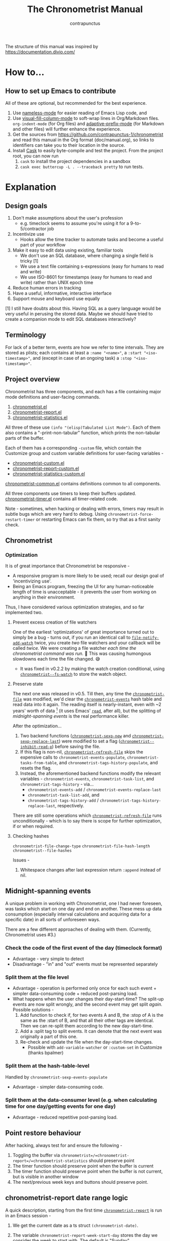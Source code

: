 #+TITLE: The Chronometrist Manual
#+AUTHOR: contrapunctus

The structure of this manual was inspired by https://documentation.divio.com/
* How to...
:PROPERTIES:
:DESCRIPTION: Step-by-step guides to achieve specific tasks
:END:
** How to set up Emacs to contribute
All of these are optional, but recommended for the best experience.
1. Use [[https://github.com/Malabarba/Nameless][nameless-mode]] for easier reading of Emacs Lisp code, and
2. Use [[https://github.com/joostkremers/visual-fill-column][visual-fill-column-mode]] to soft-wrap lines in Org/Markdown files.
   =org-indent-mode= (for Org files) and [[https://elpa.gnu.org/packages/adaptive-wrap.html][adaptive-prefix-mode]] (for Markdown and other files) will further enhance the experience.
3. Get the sources from https://github.com/contrapunctus-1/chronometrist and read this manual in the Org format (doc/manual.org), so links to identifiers can take you to their location in the source.
4. Install [[https://github.com/cask/cask][Cask]] to easily byte-compile and test the project.
   From the project root, you can now run
   1. =cask= to install the project dependencies in a sandbox
   2. =cask exec buttercup -L . --traceback pretty= to run tests.

* Explanation
:PROPERTIES:
:DESCRIPTION: The design, the implementation, and a little history
:END:
** Design goals
:PROPERTIES:
:DESCRIPTION: Some vague objectives which guided the project
:END:
    1. Don't make assumptions about the user's profession
       - e.g. timeclock seems to assume you're using it for a 9-to-5/contractor job
    2. Incentivize use
       * Hooks allow the time tracker to automate tasks and become a useful part of your workflow
    3. Make it easy to edit data using existing, familiar tools
       * We don't use an SQL database, where changing a single field is tricky [1]
       * We use a text file containing s-expressions (easy for humans to read and write)
       * We use ISO-8601 for timestamps (easy for humans to read and write) rather than UNIX epoch time
    4. Reduce human errors in tracking
    5. Have a useful, informative, interactive interface
    6. Support mouse and keyboard use equally

    [1] I still have doubts about this. Having SQL as a query language would be very useful in perusing the stored data. Maybe we should have tried to create a companion mode to edit SQL databases interactively?

** Terminology
:PROPERTIES:
:DESCRIPTION: Explanation of some terms used later
:END:
For lack of a better term, events are how we refer to time intervals. They are stored as plists; each contains at least a =:name "<name>"=, a =:start "<iso-timestamp>"=, and (except in case of an ongoing task) a =:stop "<iso-timestamp>"=.
** Project overview
:PROPERTIES:
:DESCRIPTION: A broad overview of the code
:END:
Chronometrist has three components, and each has a file containing major mode definitions and user-facing commands.
1. [[file:../elisp/chronometrist.el][chronometrist.el]]
2. [[file:../elisp/chronometrist-report.el][chronometrist-report.el]]
3. [[file:../elisp/chronometrist-statistics.el][chronometrist-statistics.el]]

All three of these use =(info "(elisp)Tabulated List Mode")=. Each of them also contains a "-print-non-tabular" function, which prints the non-tabular parts of the buffer.

Each of them has a corresponding =-custom= file, which contain the Customize group and custom variable definitions for user-facing variables -
- [[file:../elisp/chronometrist-custom.el][chronometrist-custom.el]]
- [[file:../elisp/chronometrist-report-custom.el][chronometrist-report-custom.el]]
- [[file:../elisp/chronometrist-statistics-custom.el][chronometrist-statistics-custom.el]]

[[file:../elisp/chronometrist-common.el][chronometrist-common.el]] contains definitions common to all components.

All three components use timers to keep their buffers updated. [[file:../elisp/chronometrist-timer.el][chronometrist-timer.el]] contains all timer-related code.

Note - sometimes, when hacking or dealing with errors, timers may result in subtle bugs which are very hard to debug. Using =chronometrist-force-restart-timer= or restarting Emacs can fix them, so try that as a first sanity check.

** Chronometrist
:PROPERTIES:
:DESCRIPTION: The primary command and its associated buffer.
:END:

*** Optimization
It is of great importance that Chronometrist be responsive -
+ A responsive program is more likely to be used; recall our design goal of 'incentivizing use'.
+ Being an Emacs program, freezing the UI for any human-noticeable length of time is unacceptable - it prevents the user from working on anything in their environment.
Thus, I have considered various optimization strategies, and so far implemented two.

**** Prevent excess creation of file watchers
One of the earliest 'optimizations' of great importance turned out to simply be a bug - turns out, if you run an identical call to [[elisp:(describe-function 'file-notify-add-watch)][=file-notify-add-watch=]] twice, you create /two/ file watchers and your callback will be called /twice./ We were creating a file watcher /each time the chronometrist command was run./ 🤦 This was causing humongous slowdowns each time the file changed. 😅
+ It was fixed in v0.2.2 by making the watch creation conditional, using [[file:../elisp/chronometrist-common.el::defvar chronometrist--fs-watch ][=chronometrist--fs-watch=]] to store the watch object.

**** Preserve state
The next one was released in v0.5. Till then, any time the [[file:../elisp/chronometrist-custom.el::defcustom chronometrist-file (][=chronometrist-file=]] was modified, we'd clear the [[file:../elisp/chronometrist-events.el::defvar chronometrist-events (][=chronometrist-events=]] hash table and read data into it again. The reading itself is nearly-instant, even with ~2 years' worth of data [fn:1] (it uses Emacs' [[elisp:(describe-function 'read)][=read=]], after all), but the splitting of [[* Midnight-spanning events][midnight-spanning events]] is the real performance killer.

After the optimization...
1. Two backend functions ([[file:../elisp/chronometrist-sexp.el::cl-defun chronometrist-sexp-new (][=chronometrist-sexp-new=]] and [[file:../elisp/chronometrist-sexp.el::defun chronometrist-sexp-replace-last (][=chronometrist-sexp-replace-last=]]) were modified to set a flag ([[file:../elisp/chronometrist.el::defvar chronometrist--inhibit-read-p ][=chronometrist--inhibit-read-p=]]) before saving the file.
2. If this flag is non-nil, [[file:../elisp/chronometrist.el::defun chronometrist-refresh-file (][=chronometrist-refresh-file=]] skips the expensive calls to =chronometrist-events-populate=, =chronometrist-tasks-from-table=, and =chronometrist-tags-history-populate=, and resets the flag.
3. Instead, the aforementioned backend functions modify the relevant variables - =chronometrist-events=, =chronometrist-task-list=, and =chronometrist-tags-history= - via...
   * =chronometrist-events-add= / =chronometrist-events-replace-last=
   * =chronometrist-task-list-add=, and
   * =chronometrist-tags-history-add= / =chronometrist-tags-history-replace-last=, respectively.

There are still some operations which [[file:../elisp/chronometrist.el::defun chronometrist-refresh-file (][=chronometrist-refresh-file=]] runs unconditionally - which is to say there is scope for further optimization, if or when required.

[fn:1] As indicated by exploratory work in the =parsimonious-reading= branch, where I made a loop to only =read= and collect s-expressions from the file. It was near-instant...until I added event splitting to it.

**** Checking hashes
=chronometrist-file-change-type=
=chronometrist-file-hash-length=
=chronometrist--file-hashes=

Issues -
1. Whitespace changes after last expression return =:append= instead of nil.

** Midnight-spanning events
:PROPERTIES:
:DESCRIPTION: Events starting on one day and ending on another
:END:
A unique problem in working with Chronometrist, one I had never foreseen, was tasks which start on one day and end on another. These mess up data consumption (especially interval calculations and acquiring data for a specific date) in all sorts of unforeseen ways.

There are a few different approaches of dealing with them. (Currently, Chronometrist uses #3.)
*** Check the code of the first event of the day (timeclock format)
:PROPERTIES:
:DESCRIPTION: When the code of the first event in the day is "o", it's a midnight-spanning event.
:END:
  + Advantage - very simple to detect
  + Disadvantage - "in" and "out" events must be represented separately
*** Split them at the file level
     + Advantage - operation is performed only once for each such event + simpler data-consuming code + reduced post-parsing load.
     + What happens when the user changes their day-start-time? The split-up events are now split wrongly, and the second event may get split /again./
       Possible solutions -
       1. Add function to check if, for two events A and B, the :stop of A is the same as the :start of B, and that all their other tags are identical. Then we can re-split them according to the new day-start-time.
       2. Add a :split tag to split events. It can denote that the next event was originally a part of this one.
       3. Re-check and update the file when the day-start-time changes.
          - Possible with ~add-variable-watcher~ or ~:custom-set~ in Customize (thanks bpalmer)
*** Split them at the hash-table-level
     Handled by ~chronometrist-sexp-events-populate~
     + Advantage - simpler data-consuming code.
*** Split them at the data-consumer level (e.g. when calculating time for one day/getting events for one day)
     + Advantage - reduced repetitive post-parsing load.

** Point restore behaviour
:PROPERTIES:
:DESCRIPTION: The desired behaviour of point in Chronometrist
:END:
After hacking, always test for and ensure the following -
1. Toggling the buffer via =chronometrist=/=chronometrist-report=/=chronometrist-statistics= should preserve point
2. The timer function should preserve point when the buffer is current
3. The timer function should preserve point when the buffer is not current, but is visible in another window
4. The next/previous week keys and buttons should preserve point.

** chronometrist-report date range logic
:PROPERTIES:
:DESCRIPTION: Deriving dates in the current week
:END:
A quick description, starting from the first time [[file:../elisp/chronometrist-report.el::defun chronometrist-report (][=chronometrist-report=]] is run in an Emacs session -
1. We get the current date as a ts struct =(chronometrist-date)=.
2. The variable =chronometrist-report-week-start-day= stores the day we consider the week to start with. The default is "Sunday".

   We check if the date from #2 is on the week start day, else decrement it till we are, using =(chronometrist-report-previous-week-start)=.
3. We store the date from #3 in the global variable =chronometrist-report--ui-date=.
4. By counting up from =chronometrist-report--ui-date=, we get dates for the days in the next 7 days using =(chronometrist-report-date->dates-in-week)=. We store them in =chronometrist-report--ui-week-dates=.

   The dates in =chronometrist-report--ui-week-dates= are what is finally used to query the data displayed in the buffer.
5. To get data for the previous/next weeks, we decrement/increment the date in =chronometrist-report--ui-date= by 7 days and repeat the above process (via =(chronometrist-report-previous-week)=/=(chronometrist-report-next-week)=).

** Tags and Key-Values
:PROPERTIES:
:DESCRIPTION: How tags and key-values are implemented
:END:
[[file:../elisp/chronometrist-key-values.el][chronometrist-key-values.el]] deals with adding additional information to events, in the form of key-values and tags.

Key-values are stored as plist keywords and values. The user can add any keywords except =:name=, =:tags=, =:start=, and =:stop=. [fn:2] Values can be any readable Lisp values.

Similarly, tags are stored using a =:tags (<tag>*)= keyword-value pair. The tags themselves (the elements of the list) can be any readable Lisp value.

[fn:2] To remove this restriction, I had briefly considered making a keyword called =:user=, whose value would be another plist containing all user-defined keyword-values. But in practice, this hasn't been a big enough issue yet to justify the work.
*** User input
The entry points are [[file:../elisp/chronometrist-key-values.el::defun chronometrist-kv-add (][=chronometrist-kv-add=]] and [[file:../elisp/chronometrist-key-values.el::defun chronometrist-tags-add (][=chronometrist-tags-add=]]. The user adds these to the desired hooks, and they prompt the user for tags/key-values.

Both have corresponding functions to create a prompt -
+ [[file:../elisp/chronometrist-key-values.el::defun chronometrist-key-prompt (][=chronometrist-key-prompt=]],
+ [[file:../elisp/chronometrist-key-values.el::defun chronometrist-value-prompt (][=chronometrist-value-prompt=]], and
+ [[file:../elisp/chronometrist-key-values.el::defun chronometrist-tags-prompt (][=chronometrist-tags-prompt=]].

[[file:../elisp/chronometrist-key-values.el::defun chronometrist-kv-add (][=chronometrist-kv-add=]]'s way of reading key-values from the user is somewhat different from most Emacs prompts - it creates a new buffer, and uses the minibuffer to alternatingly ask for keys and values in a loop. Key-values are inserted into the buffer as the user enters/selects them. The user can break out of this loop with an empty input (the keys to accept an empty input differ between completion systems, so we try to let the user know about them using [[file:../elisp/chronometrist-key-values.el::defun chronometrist-kv-completion-quit-key (][=chronometrist-kv-completion-quit-key=]]). After exiting the loop, they can edit the key-values in the buffer, and use the commands [[file:../elisp/chronometrist-key-values.el::defun chronometrist-kv-accept (][=chronometrist-kv-accept=]] to accept the key-values (which uses [[file:../elisp/chronometrist-key-values.el::defun chronometrist-append-to-last (][=chronometrist-append-to-last=]] to add them to the last plist in =chronometrist-file=) or [[file:../elisp/chronometrist-key-values.el::defun chronometrist-kv-reject (][=chronometrist-kv-reject=]] to discard them.

*** History
All prompts suggest past user inputs. These are queried from three history hash tables -
+ [[file:../elisp/chronometrist-key-values.el::defvar chronometrist-key-history (][=chronometrist-key-history=]],
+ [[file:../elisp/chronometrist-key-values.el::defvar chronometrist-value-history (][=chronometrist-value-history=]], and
+ [[file:../elisp/chronometrist-key-values.el::defvar chronometrist-tags-history (][=chronometrist-tags-history=]].

Each of these has a corresponding function to clear it and fill it with values -
+ [[file:../elisp/chronometrist-key-values.el::defun chronometrist-key-history-populate (][=chronometrist-key-history-populate=]]
+ [[file:../elisp/chronometrist-key-values.el::defun chronometrist-value-history-populate (][=chronometrist-value-history-populate=]], and
+ [[file:../elisp/chronometrist-key-values.el::defun chronometrist-tags-history-populate (][=chronometrist-tags-history-populate=]].

* Reference
:PROPERTIES:
:DESCRIPTION: A list of definitions, with some type information
:END:
** Legend of currently-used time formats
*** ts
     ts.el struct
     * Used by nearly all internal functions
*** iso-timestamp
     "YYYY-MM-DDTHH:MM:SSZ"
     * Used in the s-expression file format
     * Read by chronometrist-sexp-events-populate
     * Used in the plists in the chronometrist-events hash table values
*** iso-date
     "YYYY-MM-DD"
     * Used as hash table keys in chronometrist-events - can't use ts structs for keys, you'd have to make a hash table predicate which uses ts=
*** seconds
     integer seconds as duration
     * Used for most durations
     * May be changed to floating point to allow larger durations. The minimum range of `most-positive-fixnum` is 536870911, which seems to be enough to represent durations of 17 years.
     * Used for update intervals (chronometrist-update-interval, chronometrist-change-update-interval)
*** minutes
     integer minutes as duration
     * Used for goals (chronometrist-goals-list, chronometrist-get-goal) - minutes seems like the ideal unit for users to enter
*** list-duration
     (hours minute seconds)
     * Only returned by chronometrist-seconds-to-hms, called by chronometrist-format-time

** chronometrist-common.el
1.  Variable - chronometrist-empty-time-string
2.  Variable - chronometrist-date-re
3.  Variable - chronometrist-time-re-ui
4.  Variable - chronometrist-task-list
5.  Function - chronometrist-task-list-add (task)
6.  Internal Variable - chronometrist--fs-watch
7.  Function - chronometrist-current-task ()
8.  Function - chronometrist-format-time  (seconds &optional (blank "   "))
    * seconds -> "h:m:s"
9.  Function - chronometrist-common-file-empty-p (file)
10. Function - chronometrist-common-clear-buffer (buffer)
11. Function - chronometrist-format-keybinds (command map &optional firstonly)
12. Function - chronometrist-events->ts-pairs (events)
    * (plist ...) -> ((ts . ts) ...)
13. Function - chronometrist-ts-pairs->durations (ts-pairs)
    * ((ts . ts) ...) -> seconds
14. Function - chronometrist-previous-week-start (ts)
    * ts -> ts

** chronometrist-custom.el
1. Custom variable - chronometrist-file
2. Custom variable - chronometrist-buffer-name
3. Custom variable - chronometrist-hide-cursor
4. Custom variable - chronometrist-update-interval
5. Custom variable - chronometrist-activity-indicator
6. Custom variable - chronometrist-day-start-time

** chronometrist-diary-view.el
1. Variable - chronometrist-diary-buffer-name
2. Internal Variable - chronometrist-diary--current-date
3. Function - chronometrist-intervals-on (date)
4. Function - chronometrist-diary-tasks-reasons-on (date)
5. Function - chronometrist-diary-refresh (&optional ignore-auto noconfirm date)
6. Major Mode - chronometrist-diary-view-mode
7. Command - chronometrist-diary-view (&optional date)

** chronometrist.el
1.  Internal Variable - chronometrist--task-history
2.  Internal Variable - chronometrist--point
3.  Keymap - chronometrist-mode-map
4.  Command - chronometrist-open-log (&optional button)
5.  Function - chronometrist-common-create-file ()
6.  Function - chronometrist-task-active? (task)
    * String -> Boolean
7.  Function - chronometrist-use-goals? ()
8.  Function - chronometrist-activity-indicator ()
9.  Function - chronometrist-entries ()
10. Function - chronometrist-task-at-point ()
11. Function - chronometrist-goto-last-task ()
12. Function - chronometrist-print-keybind (command &optional description firstonly)
13. Function - chronometrist-print-non-tabular ()
14. Function - chronometrist-goto-nth-task (n)
15. Function - chronometrist-refresh (&optional ignore-auto noconfirm)
16. Internal Variable - chronometrist--inhibit-read-p
17. Internal Variable - chronometrist--file-hashes
18. Function - chronometrist-file-hash-length (&optional start end)
19. Function - chronometrist-file-change-type (hashes)
20. Function - chronometrist-refresh-file (fs-event)
21. Command - chronometrist-query-stop ()
22. Command - chronometrist-in (task &optional _prefix)
23. Command - chronometrist-out (&optional _prefix)
24. Variable - chronometrist-before-in-functions
25. Variable - chronometrist-after-in-functions
26. Variable - chronometrist-before-out-functions
27. Variable - chronometrist-after-out-functions
28. Function - chronometrist-run-functions-and-clock-in (task)
29. Function - chronometrist-run-functions-and-clock-out (task)
30. Keymap - chronometrist-mode-map
31. Major Mode - chronometrist-mode
32. Function - chronometrist-toggle-task-button (button)
33. Function - chronometrist-add-new-task-button (button)
34. Command - chronometrist-toggle-task (&optional prefix inhibit-hooks)
35. Command - chronometrist-toggle-task-no-hooks (&optional prefix)
36. Command - chronometrist-add-new-task ()
37. Command - chronometrist (&optional arg)

** chronometrist-events.el
1.  Variable - chronometrist-events
    * keys - iso-date
2.  Function - chronometrist-day-start (timestamp)
    * iso-timestamp -> encode-time
3.  Function - chronometrist-file-clean ()
    * commented out, unused
4.  Function - chronometrist-events-maybe-split (event)
5.  Function - chronometrist-events-populate ()
6.  Function - chronometrist-tasks-from-table ()
7.  Function - chronometrist-events-add (plist)
8.  Function - chronometrist-events-replace-last (plist)
9.  Function - chronometrist-events-subset (start end)
    * ts ts -> hash-table

** chronometrist-migrate.el
1. Variable - chronometrist-migrate-table
2. Function - chronometrist-migrate-populate (in-file)
3. Function - chronometrist-migrate-timelog-file->sexp-file (&optional in-file out-file)
4. Function - chronometrist-migrate-check ()

** chronometrist-plist-pp.el
1. Variable - chronometrist-plist-pp-keyword-re
2. Variable - chronometrist-plist-pp-whitespace-re
3. Function - chronometrist-plist-pp-longest-keyword-length ()
4. Function - chronometrist-plist-pp-buffer-keyword-helper ()
5. Function - chronometrist-plist-pp-buffer ()
6. Function - chronometrist-plist-pp-to-string (object)
7. Function - chronometrist-plist-pp (object &optional stream)

** chronometrist-queries.el
1. Function - chronometrist-last ()
   * -> plist
2. Function - chronometrist-task-time-one-day (task &optional (ts (ts-now)))
   * String &optional ts -> seconds
3. Function - chronometrist-active-time-one-day (&optional ts)
   * &optional ts -> seconds
4. Function - chronometrist-statistics-count-active-days (task &optional (table chronometrist-events))
5. Function - chronometrist-task-events-in-day (task ts)

** chronometrist-report-custom.el
1. Custom variable - chronometrist-report-buffer-name
2. Custom variable - chronometrist-report-week-start-day
3. Custom variable - chronometrist-report-weekday-number-alist

** chronometrist-report.el
1.  Internal Variable - chronometrist-report--ui-date
2.  Internal Variable - chronometrist-report--ui-week-dates
3.  Internal Variable - chronometrist-report--point
4.  Function - chronometrist-report-date ()
5.  Function - chronometrist-report-date->dates-in-week (first-date-in-week)
    * ts-1 -> (ts-1 ... ts-7)
6.  Function - chronometrist-report-date->week-dates ()
7.  Function - chronometrist-report-entries ()
8.  Function - chronometrist-report-print-keybind (command &optional description firstonly)
9.  Function - chronometrist-report-print-non-tabular ()
10. Function - chronometrist-report-refresh (&optional _ignore-auto _noconfirm)
11. Function - chronometrist-report-refresh-file (_fs-event)
12. Keymap - chronometrist-report-mode-map
13. Major Mode - chronometrist-report-mode
14. Function - chronometrist-report (&optional keep-date)
15. Function - chronometrist-report-previous-week (arg)
16. Function - chronometrist-report-next-week (arg)

** chronometrist-key-values.el
1.  Internal Variable - chronometrist--tag-suggestions
2.  Internal Variable - chronometrist--value-suggestions
3.  Function - chronometrist-plist-remove (plist &rest keys)
4.  Function - chronometrist-maybe-string-to-symbol (list)
5.  Function - chronometrist-maybe-symbol-to-string (list)
6.  Function - chronometrist-append-to-last (tags plist)
7.  Variable - chronometrist-tags-history
8.  Function - chronometrist-tags-history-populate (events-table history-table)
9.  Function - chronometrist-tags-history-add (plist)
10. Function - chronometrist-tags-history-replace-last (plist)
11. Function - chronometrist-tags-history-combination-strings (task)
12. Function - chronometrist-tags-history-individual-strings (task)
13. Function - chronometrist-tags-prompt (task &optional initial-input)
14. Function - chronometrist-tags-add (&rest args)
15. Custom Variable - chronometrist-kv-buffer-name
16. Variable - chronometrist-key-history
17. Variable - chronometrist-value-history
18. Function - chronometrist-ht-history-prep (table)
19. Function - chronometrist-key-history-populate (events-table history-table)
20. Function - chronometrist-value-history-populate (events-table history-table)
21. Keymap - chronometrist-kv-read-mode-map
22. Major Mode - chronometrist-kv-read-mode
23. Function - chronometrist-kv-completion-quit-key ()
24. Function - chronometrist-string-has-whitespace-p (string)
25. Function - chronometrist-key-prompt (used-keys)
26. Function - chronometrist-value-prompt (key)
27. Function - chronometrist-value-insert (value)
28. Function - chronometrist-kv-add (&rest args)
29. Command - chronometrist-kv-accept ()
30. Command - chronometrist-kv-reject ()
31. Internal Variable - chronometrist--skip-detail-prompts
32. Function - chronometrist-skip-query-prompt (task)
33. Function - chronometrist-skip-query-reset (_task)

** chronometrist-statistics-custom.el
1. Custom variable - chronometrist-statistics-buffer-name

** chronometrist-statistics.el
1.  Internal Variable - chronometrist-statistics--ui-state
2.  Internal Variable - chronometrist-statistics--point
3.  Function - chronometrist-statistics-count-average-time-spent (task &optional (table chronometrist-events))
    * string &optional hash-table -> seconds
4.  Function - chronometrist-statistics-entries-internal (table)
5.  Function - chronometrist-statistics-entries ()
6.  Function - chronometrist-statistics-print-keybind (command &optional description firstonly)
7.  Function - chronometrist-statistics-print-non-tabular ()
8.  Function - chronometrist-statistics-refresh (&optional ignore-auto noconfirm)
9.  Keymap - chronometrist-statistics-mode-map
10. Major Mode - chronometrist-statistics-mode
11. Command - chronometrist-statistics (&optional preserve-state)
12. Command - chronometrist-statistics-previous-range (arg)
13. Command - chronometrist-statistics-next-range (arg)

** chronometrist-time.el
1. Function - chronometrist-iso-timestamp->ts (timestamp)
   * iso-timestamp -> ts
2. Function - chronometrist-iso-date->ts (date)
   * iso-date -> ts
3. Function - chronometrist-date (&optional (ts (ts-now)))
   * &optional ts -> ts (with time 00:00:00)
4. Function - chronometrist-format-time-iso8601 (&optional unix-time)
5. Function - chronometrist-midnight-spanning-p (start-time stop-time)
6. Function - chronometrist-seconds-to-hms (seconds)
   * seconds -> list-duration
7. Function - chronometrist-interval (event)
   * event -> duration

** chronometrist-timer.el
1. Internal Variable - chronometrist--timer-object
2. Function - chronometrist-timer ()
3. Command - chronometrist-stop-timer ()
4. Command - chronometrist-maybe-start-timer (&optional interactive-test)
5. Command - chronometrist-force-restart-timer ()
6. Command - chronometrist-change-update-interval (arg)

** chronometrist-goal
1.  Internal Variable - chronometrist-goal--timers-list
2.  Custom Variable - chronometrist-goal-list nil
3.  Function - chronometrist-goal-run-at-time (time repeat function &rest args)
4.  Function - chronometrist-goal-seconds->alert-string (seconds)
    * seconds -> string
5.  Function - chronometrist-goal-approach-alert (task goal spent)
    * string minutes minutes
6.  Function - chronometrist-goal-complete-alert (task goal spent)
    * string minutes minutes
7.  Function - chronometrist-goal-exceed-alert (task goal spent)
    * string minutes minutes
8.  Function - chronometrist-goal-no-goal-alert (task goal spent)
    * string minutes minutes
9.  Custom Variable - chronometrist-goal-alert-functions
    * each function is passed - string minutes minutes
10. Function - chronometrist-goal-get (task &optional (goal-list chronometrist-goal-list))
    * String &optional List -> minutes
11. Function - chronometrist-goal-run-alert-timers (task)
12. Function - chronometrist-goal-stop-alert-timers (&optional _task)
13. Function - chronometrist-goal-on-file-change ()

** chronometrist-sexp
1.  Macro - chronometrist-sexp-in-file (file &rest body)
2.  Function - chronometrist-sexp-open-log ()
3.  Function - chronometrist-sexp-between (&optional (ts-beg (chronometrist-date)) (ts-end (ts-adjust 'day +1 (chronometrist-date))))
4.  Function - chronometrist-sexp-query-till (&optional (date (chronometrist-date)))
5.  Function - chronometrist-sexp-last ()
    * -> plist
6.  Function - chronometrist-sexp-current-task ()
7.  Function - chronometrist-sexp-events-populate ()
8.  Function - chronometrist-sexp-create-file ()
9.  Function - chronometrist-sexp-new (plist &optional (buffer (find-file-noselect chronometrist-file)))
10. Function - chronometrist-sexp-delete-list (&optional arg)
11. Function - chronometrist-sexp-replace-last (plist)
12. Command - chronometrist-sexp-reindent-buffer ()

# Local Variables:
# org-link-file-path-type: relative
# eval: (progn (make-local-variable (quote after-save-hook)) (add-hook (quote after-save-hook) (lambda () (org-export-to-file 'texinfo "manual.info"))))
# End:
